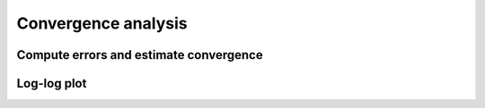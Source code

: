 .. _convergence:

======================
 Convergence analysis
======================


Compute errors and estimate convergence
---------------------------------------



Log-log plot
------------


